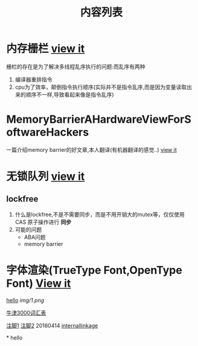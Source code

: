 #+TITLE: 内容列表

* 内存栅栏 [[file:memory_barrier.org][view it]]
 栅栏的存在是为了解决多线程乱序执行的问题:而乱序有两种 
1. 编译器重排指令
2. cpu为了效率，颠倒指令执行顺序(实际并不是指令乱序,而是因为变量读取出来的顺序不一样,导致看起来像是指令乱序)

* MemoryBarrierAHardwareViewForSoftwareHackers 
一篇介绍memory barrier的好文章,本人翻译(有机器翻译的感觉..) 
[[file:MemoryBarrierAHardwareViewForSoftwareHackers.org][view it]] 
* 无锁队列 [[file:lockfreequeue.org][view it]]
** lockfree
   1. 什么是lockfree,不是不需要同步，而是不用开销大的mutex等，仅仅使用 CAS 原子操作进行 *同步*
   2. 可能的问题
      - ABA问题
      - memory barrier

* 字体渲染(TrueType Font,OpenType Font) [[file:truetypefont.org][View it]]



[[file:img/number/0.png][hello]]
[[file:img/number/1.png]]
[[file:img/1.png]]
[[img/1.png]]

[[file:oxford3000.txt][牛津3000词汇表]]


[[fn:tp1][注脚1]]
[[fn:tp2][注脚2]]
20160414
[[my-anchor][internallinkage]]
[fn:tp1] hello
[fn:tp2] world
#+OPTIONS: <:active
#+ICALENDAR_EXCLUDE_TAGS:
hello org mode!





<<my-anchor>>* hello


